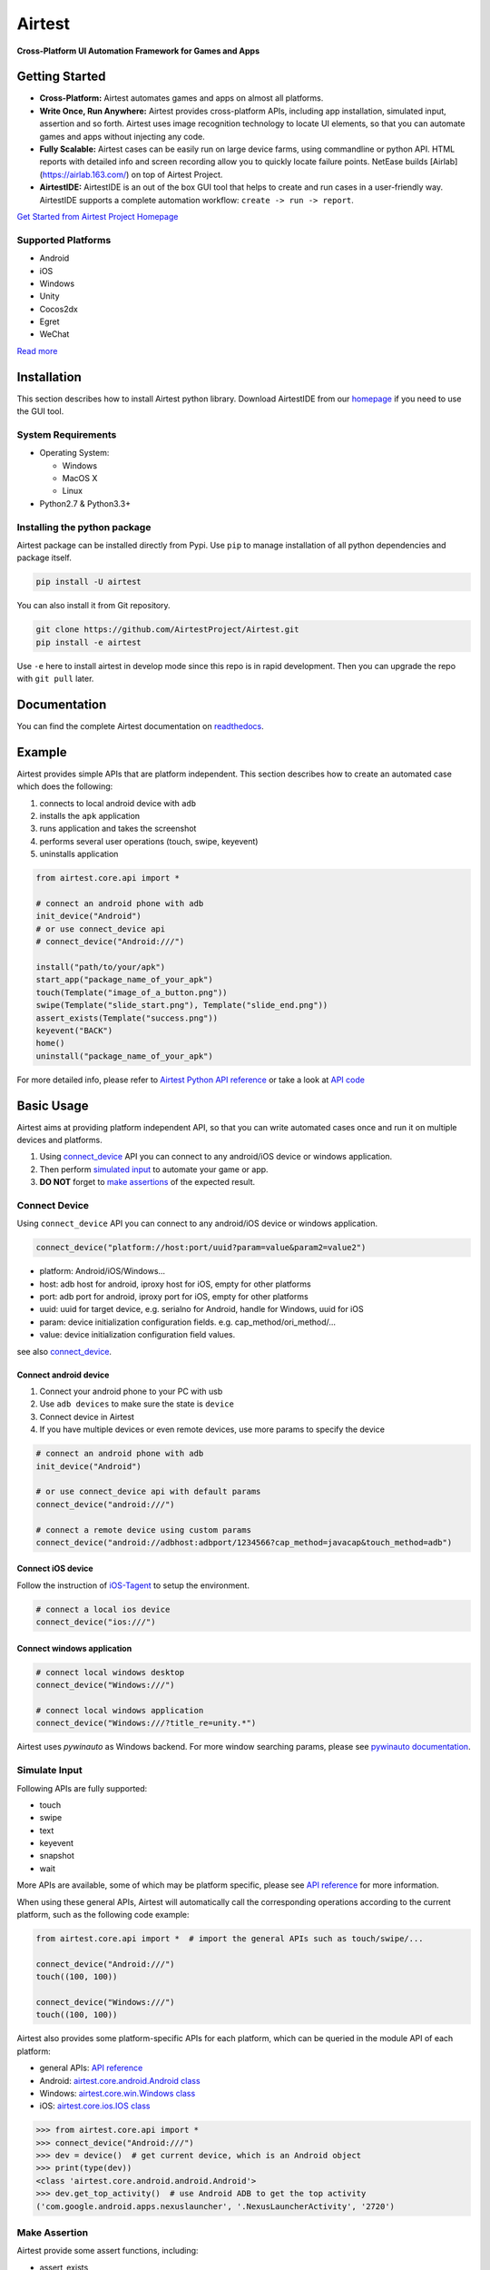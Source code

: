 Airtest
=======

**Cross-Platform UI Automation Framework for Games and Apps**


.. raw:: html

    <div style=" overflow: hidden; max-width: 100%; height: auto;">
        <div align="center" class="embed-responsive embed-responsive-16by9">
            <video class="embed-responsive-item device-record" autoplay loop controls="none" style="top: 0;bottom: 0;left: 0;width: 100%;height: 100%;border: 0;">
                <source src="./demo.mp4" type="video/mp4">
            </video>
        </div>
        <br/>
    </div>


Getting Started
---------------

*   **Cross-Platform:** Airtest automates games and apps on almost all platforms.

*   **Write Once, Run Anywhere:** Airtest provides cross-platform APIs, including app installation, simulated input, assertion and so forth. Airtest uses image recognition technology to locate UI elements, so that you can automate games and apps without injecting any code. 

*   **Fully Scalable:** Airtest cases can be easily run on large device farms, using commandline or python API. HTML reports with detailed info and screen recording allow you to quickly locate failure points. NetEase builds [Airlab](https://airlab.163.com/) on top of Airtest Project.

*   **AirtestIDE:** AirtestIDE is an out of the box GUI tool that helps to create and run cases in a user-friendly way. AirtestIDE supports a complete automation workflow: ``create -> run -> report``.

`Get Started from Airtest Project Homepage`_


Supported Platforms
...................

-  Android
-  iOS
-  Windows
-  Unity
-  Cocos2dx
-  Egret
-  WeChat

`Read more <wiki/device/platforms.html>`_

Installation
------------

This section describes how to install Airtest python library.
Download AirtestIDE from our `homepage`_ if you need to use the GUI tool.


System Requirements
...................

-  Operating System:

   -  Windows
   -  MacOS X
   -  Linux

-  Python2.7 & Python3.3+


Installing the python package
..............................

Airtest package can be installed directly from Pypi. Use
``pip`` to manage installation of all python dependencies and package
itself.

.. code:: shell

    pip install -U airtest


You can also install it from Git repository.

.. code:: shell

    git clone https://github.com/AirtestProject/Airtest.git
    pip install -e airtest


Use ``-e`` here to install airtest in develop mode since this repo is in
rapid development. Then you can upgrade the repo with ``git pull``
later.


Documentation
-------------

You can find the complete Airtest documentation on `readthedocs`_.


Example
------------

Airtest provides simple APIs that are platform independent. This section
describes how to create an automated case which does the following:

1. connects to local android device with ``adb``
2. installs the ``apk`` application
3. runs application and takes the screenshot
4. performs several user operations (touch, swipe, keyevent)
5. uninstalls application

.. code:: python

    from airtest.core.api import *

    # connect an android phone with adb
    init_device("Android")
    # or use connect_device api
    # connect_device("Android:///")

    install("path/to/your/apk")
    start_app("package_name_of_your_apk")
    touch(Template("image_of_a_button.png"))
    swipe(Template("slide_start.png"), Template("slide_end.png"))
    assert_exists(Template("success.png"))
    keyevent("BACK")
    home()
    uninstall("package_name_of_your_apk")


For more detailed info, please refer to `Airtest Python API reference`_ or take a look at `API code`_


Basic Usage
------------

Airtest aims at providing platform independent API, so that you can write automated cases once and run it on multiple devices and platforms.

1. Using `connect_device`_ API you can connect to any android/iOS device or windows application. 

2. Then perform `simulated input`_ to automate your game or app. 

3. **DO NOT** forget to `make assertions`_ of the expected result. 


Connect Device
...............

Using ``connect_device`` API you can connect to any android/iOS device or windows application.

.. code:: python

    connect_device("platform://host:port/uuid?param=value&param2=value2")

- platform: Android/iOS/Windows...

- host: adb host for android, iproxy host for iOS, empty for other platforms

- port: adb port for android, iproxy port for iOS, empty for other platforms

- uuid: uuid for target device, e.g. serialno for Android, handle for Windows, uuid for iOS

- param: device initialization configuration fields. e.g. cap_method/ori_method/...

- value: device initialization configuration field values.


see also `connect_device`_.

Connect android device
***********************

1. Connect your android phone to your PC with usb
2. Use ``adb devices`` to make sure the state is ``device``
3. Connect device in Airtest
4. If you have multiple devices or even remote devices, use more params to specify the device

.. code:: python

    # connect an android phone with adb
    init_device("Android")

    # or use connect_device api with default params
    connect_device("android:///")

    # connect a remote device using custom params
    connect_device("android://adbhost:adbport/1234566?cap_method=javacap&touch_method=adb")

Connect iOS device
******************

Follow the instruction of `iOS-Tagent`_ to setup the environment.

.. code:: python

    # connect a local ios device
    connect_device("ios:///")

Connect windows application
****************************

.. code:: python

    # connect local windows desktop
    connect_device("Windows:///")

    # connect local windows application
    connect_device("Windows:///?title_re=unity.*")


Airtest uses `pywinauto` as Windows backend. For more window searching params, please see `pywinauto documentation`_.


Simulate Input
...............

Following APIs are fully supported:

- touch
- swipe
- text
- keyevent
- snapshot
- wait

More APIs are available, some of which may be platform specific, please see `API reference`_ for more information.

When using these general APIs, Airtest will automatically call the corresponding operations according to the current platform, such as the following code example:

.. code:: python

    from airtest.core.api import *  # import the general APIs such as touch/swipe/...

    connect_device("Android:///")
    touch((100, 100))

    connect_device("Windows:///")
    touch((100, 100))


Airtest also provides some platform-specific APIs for each platform, which can be queried in the module API of each platform:

- general APIs: `API reference`_
- Android: `airtest.core.android.Android class`_
- Windows: `airtest.core.win.Windows class`_
- iOS: `airtest.core.ios.IOS class`_


.. code:: python

    >>> from airtest.core.api import *
    >>> connect_device("Android:///")
    >>> dev = device()  # get current device, which is an Android object
    >>> print(type(dev))
    <class 'airtest.core.android.android.Android'>
    >>> dev.get_top_activity()  # use Android ADB to get the top activity
    ('com.google.android.apps.nexuslauncher', '.NexusLauncherActivity', '2720')


Make Assertion
...............

Airtest provide some assert functions, including:

- assert_exists
- assert_not_exists
- assert_equal
- assert_not_equal
- ...

When assertion fails, it will raise ``AssertsionError``. And you will see all assertions in the html report.

All assert statements can be found here: `airtest.core.assertions`_

Running ``.air`` from CLI
-----------------------------------

Using AirtestIDE, you can easily create and author automated cases as ``.air`` directories.
Airtest CLI provides the possibility to execute cases on different host machine and target device platforms without using AirtestIDE itself.

Connections to devices are specified by command line arguments, i.e. the code is platform independent and one automated case can be used for Android, iOS or Windows apps as well. 

Following examples demonstrate the basic usage of airtest framework running from CLI. For a deeper understanding, try running provided automated cases: ``airtest/playground/test_blackjack.air``


run automated case
..................
.. code:: shell

    # run automated cases and scenarios on various devices
    > airtest run "path to your .air dir" --device Android:///
    > airtest run "path to your .air dir" --device Android://adbhost:adbport/serialno
    > airtest run "path to your .air dir" --device Windows:///?title_re=Unity.*
    > airtest run "path to your .air dir" --device iOS:///
    ...
    # show help
    > airtest run -h
    usage: airtest run [-h] [--device [DEVICE]] [--log [LOG]]
                       [--recording [RECORDING]]
                       script

    positional arguments:
      script                air path

    optional arguments:
      -h, --help            show this help message and exit
      --device [DEVICE]     connect dev by uri string, e.g. Android:///
      --log [LOG]           set log dir, default to be script dir
      --recording [RECORDING]
                          record screen when running
      --compress
                          set snapshot quality, 1-99
      --no-image [NO_IMAGE]
                          Do not save screenshots


generate html report
.....................
.. code:: shell

    > airtest report "path to your .air dir"
    log.html
    > airtest report -h
    usage: airtest report [-h] [--outfile OUTFILE] [--static_root STATIC_ROOT]
                          [--log_root LOG_ROOT] [--record RECORD [RECORD ...]]
                          [--export EXPORT] [--lang LANG]
                          script

    positional arguments:
      script                script filepath

    optional arguments:
      -h, --help            show this help message and exit
      --outfile OUTFILE     output html filepath, default to be log.html
      --static_root STATIC_ROOT
                            static files root dir
      --log_root LOG_ROOT   log & screen data root dir, logfile should be
                            log_root/log.txt
      --record RECORD [RECORD ...]
                            custom screen record file path
      --export EXPORT       export a portable report dir containing all resources
      --lang LANG           report language


get case info
...................
.. code:: shell

    # print case info in json if defined, including: author, title, desc
    > python -m airtest info "path to your .air dir"
    {"author": ..., "title": ..., "desc": ...}


Import from other ``.air``
--------------------------
You can write some common used function in one ``.air`` script and import it from other scripts. Airtest provide ``using`` API to manage the context change including ``sys.path`` and ``Template`` search path.

.. code:: python

    from airtest.core.api import using
    using("common.air")

    from common import common_function

    common_function()


.. _Get Started from Airtest Project Homepage: http://airtest.netease.com/
.. _homepage: http://airtest.netease.com/
.. _readthedocs: http://airtest.readthedocs.io/
.. _pywinauto documentation: https://pywinauto.readthedocs.io/en/latest/code/pywinauto.findwindows.html#pywinauto.findwindows.find_elements
.. _simulated input: http://airtest.readthedocs.io/en/latest/README_MORE.html#simulate-input
.. _iOS-Tagent: https://github.com/AirtestProject/iOS-Tagent
.. _make assertions: http://airtest.readthedocs.io/en/latest/README_MORE.html#make-assertion
.. _Airtest Python API reference: http://airtest.readthedocs.io/en/latest/all_module/airtest.core.api.html
.. _API reference: http://airtest.readthedocs.io/en/latest/all_module/airtest.core.api.html
.. _API code: ./airtest/core/api.py
.. _connect_device: https://airtest.readthedocs.io/en/latest/all_module/airtest.core.api.html#airtest.core.api.connect_device
.. _AirLab: https://airlab.163.com
.. _airtest.core.android.Android class: ./all_module/airtest.core.android.android.html
.. _airtest.core.win.Windows class: ./all_module/airtest.core.win.win.html#airtest.core.win.win.Windows
.. _airtest.core.ios.IOS class: ./all_module/airtest.core.ios.ios.html#airtest.core.ios.ios.IOS
.. _airtest.core.assertions: ./all_module/airtest.core.assertions.html